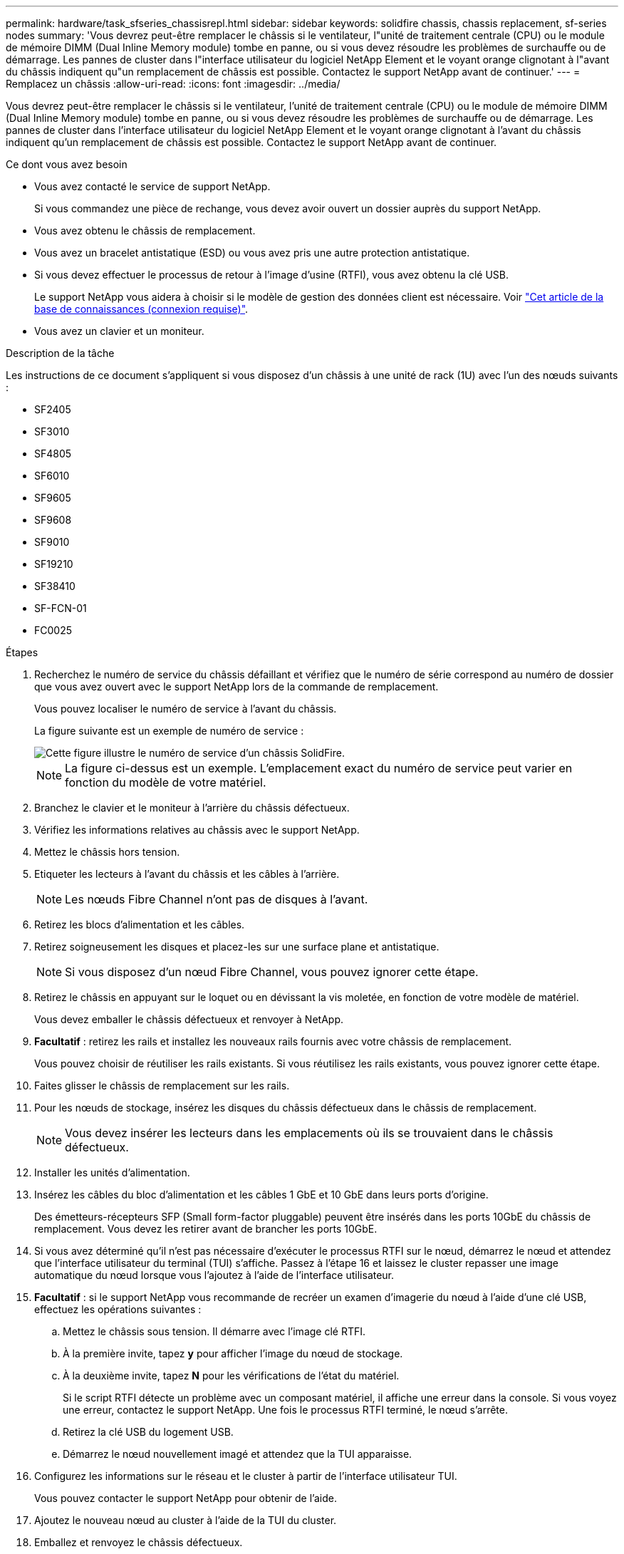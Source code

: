 ---
permalink: hardware/task_sfseries_chassisrepl.html 
sidebar: sidebar 
keywords: solidfire chassis, chassis replacement, sf-series nodes 
summary: 'Vous devrez peut-être remplacer le châssis si le ventilateur, l"unité de traitement centrale (CPU) ou le module de mémoire DIMM (Dual Inline Memory module) tombe en panne, ou si vous devez résoudre les problèmes de surchauffe ou de démarrage. Les pannes de cluster dans l"interface utilisateur du logiciel NetApp Element et le voyant orange clignotant à l"avant du châssis indiquent qu"un remplacement de châssis est possible. Contactez le support NetApp avant de continuer.' 
---
= Remplacez un châssis
:allow-uri-read: 
:icons: font
:imagesdir: ../media/


[role="lead"]
Vous devrez peut-être remplacer le châssis si le ventilateur, l'unité de traitement centrale (CPU) ou le module de mémoire DIMM (Dual Inline Memory module) tombe en panne, ou si vous devez résoudre les problèmes de surchauffe ou de démarrage. Les pannes de cluster dans l'interface utilisateur du logiciel NetApp Element et le voyant orange clignotant à l'avant du châssis indiquent qu'un remplacement de châssis est possible. Contactez le support NetApp avant de continuer.

.Ce dont vous avez besoin
* Vous avez contacté le service de support NetApp.
+
Si vous commandez une pièce de rechange, vous devez avoir ouvert un dossier auprès du support NetApp.

* Vous avez obtenu le châssis de remplacement.
* Vous avez un bracelet antistatique (ESD) ou vous avez pris une autre protection antistatique.
* Si vous devez effectuer le processus de retour à l'image d'usine (RTFI), vous avez obtenu la clé USB.
+
Le support NetApp vous aidera à choisir si le modèle de gestion des données client est nécessaire. Voir https://kb.netapp.com/Advice_and_Troubleshooting/Hybrid_Cloud_Infrastructure/NetApp_HCI/How_to_create_an_RTFI_key_to_re-image_a_SolidFire_storage_node["Cet article de la base de connaissances (connexion requise)"].

* Vous avez un clavier et un moniteur.


.Description de la tâche
Les instructions de ce document s'appliquent si vous disposez d'un châssis à une unité de rack (1U) avec l'un des nœuds suivants :

* SF2405
* SF3010
* SF4805
* SF6010
* SF9605
* SF9608
* SF9010
* SF19210
* SF38410
* SF-FCN-01
* FC0025


.Étapes
. Recherchez le numéro de service du châssis défaillant et vérifiez que le numéro de série correspond au numéro de dossier que vous avez ouvert avec le support NetApp lors de la commande de remplacement.
+
Vous pouvez localiser le numéro de service à l'avant du châssis.

+
La figure suivante est un exemple de numéro de service :

+
image::../media/sf_series_chassis_service_tag.gif[Cette figure illustre le numéro de service d'un châssis SolidFire.]

+

NOTE: La figure ci-dessus est un exemple. L'emplacement exact du numéro de service peut varier en fonction du modèle de votre matériel.

. Branchez le clavier et le moniteur à l'arrière du châssis défectueux.
. Vérifiez les informations relatives au châssis avec le support NetApp.
. Mettez le châssis hors tension.
. Etiqueter les lecteurs à l'avant du châssis et les câbles à l'arrière.
+

NOTE: Les nœuds Fibre Channel n'ont pas de disques à l'avant.

. Retirez les blocs d'alimentation et les câbles.
. Retirez soigneusement les disques et placez-les sur une surface plane et antistatique.
+

NOTE: Si vous disposez d'un nœud Fibre Channel, vous pouvez ignorer cette étape.

. Retirez le châssis en appuyant sur le loquet ou en dévissant la vis moletée, en fonction de votre modèle de matériel.
+
Vous devez emballer le châssis défectueux et renvoyer à NetApp.

. *Facultatif* : retirez les rails et installez les nouveaux rails fournis avec votre châssis de remplacement.
+
Vous pouvez choisir de réutiliser les rails existants. Si vous réutilisez les rails existants, vous pouvez ignorer cette étape.

. Faites glisser le châssis de remplacement sur les rails.
. Pour les nœuds de stockage, insérez les disques du châssis défectueux dans le châssis de remplacement.
+

NOTE: Vous devez insérer les lecteurs dans les emplacements où ils se trouvaient dans le châssis défectueux.

. Installer les unités d'alimentation.
. Insérez les câbles du bloc d'alimentation et les câbles 1 GbE et 10 GbE dans leurs ports d'origine.
+
Des émetteurs-récepteurs SFP (Small form-factor pluggable) peuvent être insérés dans les ports 10GbE du châssis de remplacement. Vous devez les retirer avant de brancher les ports 10GbE.

. Si vous avez déterminé qu'il n'est pas nécessaire d'exécuter le processus RTFI sur le nœud, démarrez le nœud et attendez que l'interface utilisateur du terminal (TUI) s'affiche. Passez à l'étape 16 et laissez le cluster repasser une image automatique du nœud lorsque vous l'ajoutez à l'aide de l'interface utilisateur.
. *Facultatif* : si le support NetApp vous recommande de recréer un examen d'imagerie du nœud à l'aide d'une clé USB, effectuez les opérations suivantes :
+
.. Mettez le châssis sous tension. Il démarre avec l'image clé RTFI.
.. À la première invite, tapez *y* pour afficher l'image du nœud de stockage.
.. À la deuxième invite, tapez *N* pour les vérifications de l'état du matériel.
+
Si le script RTFI détecte un problème avec un composant matériel, il affiche une erreur dans la console. Si vous voyez une erreur, contactez le support NetApp. Une fois le processus RTFI terminé, le nœud s'arrête.

.. Retirez la clé USB du logement USB.
.. Démarrez le nœud nouvellement imagé et attendez que la TUI apparaisse.


. Configurez les informations sur le réseau et le cluster à partir de l'interface utilisateur TUI.
+
Vous pouvez contacter le support NetApp pour obtenir de l'aide.

. Ajoutez le nouveau nœud au cluster à l'aide de la TUI du cluster.
. Emballez et renvoyez le châssis défectueux.




== Trouvez plus d'informations

* https://docs.netapp.com/us-en/element-software/index.html["Documentation SolidFire et Element"]
* https://docs.netapp.com/sfe-122/topic/com.netapp.ndc.sfe-vers/GUID-B1944B0E-B335-4E0B-B9F1-E960BF32AE56.html["Documentation relative aux versions antérieures des produits NetApp SolidFire et Element"^]

